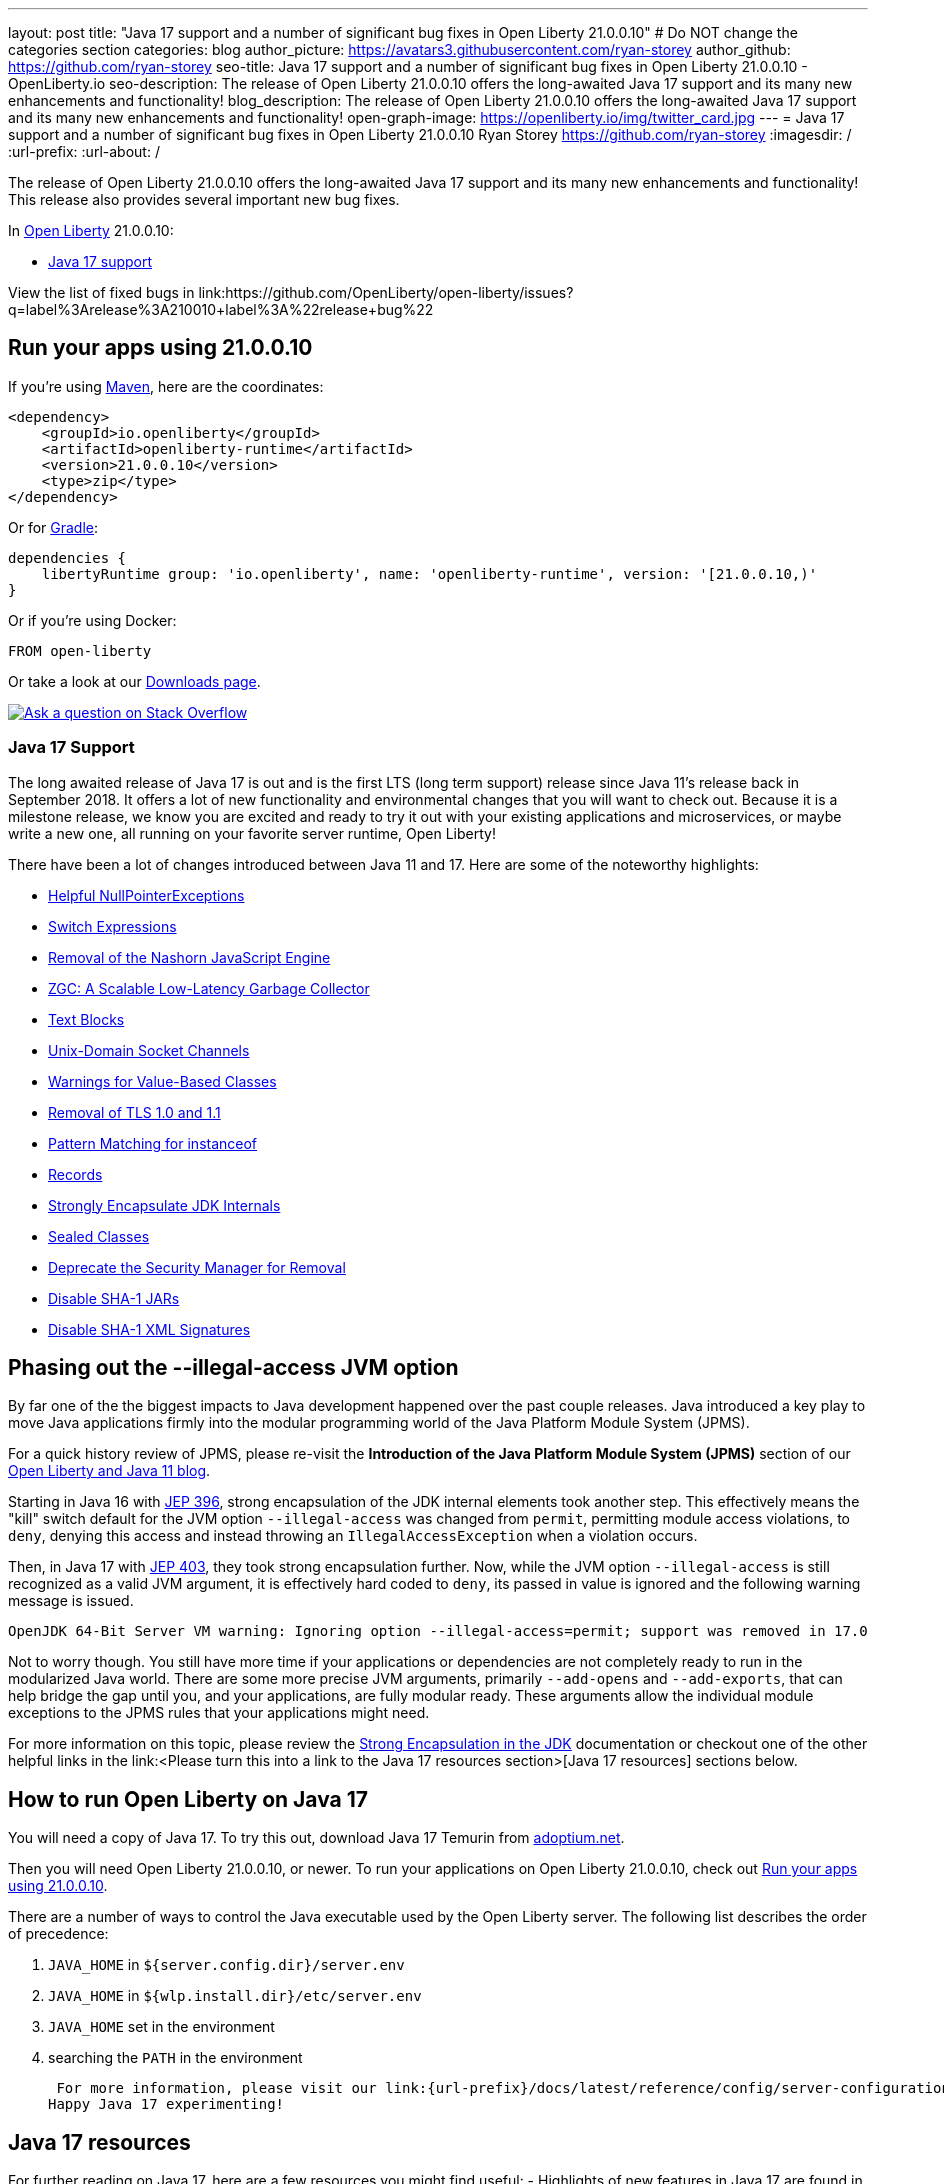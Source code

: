 ---
layout: post
title: "Java 17 support and a number of significant bug fixes in Open Liberty 21.0.0.10"
# Do NOT change the categories section
categories: blog
author_picture: https://avatars3.githubusercontent.com/ryan-storey
author_github: https://github.com/ryan-storey
seo-title: Java 17 support and a number of significant bug fixes in Open Liberty 21.0.0.10 - OpenLiberty.io
seo-description: The release of Open Liberty 21.0.0.10 offers the long-awaited Java 17 support and its many new enhancements and functionality!
blog_description: The release of Open Liberty 21.0.0.10 offers the long-awaited Java 17 support and its many new enhancements and functionality!
open-graph-image: https://openliberty.io/img/twitter_card.jpg
---
= Java 17 support and a number of significant bug fixes in Open Liberty 21.0.0.10
Ryan Storey <https://github.com/ryan-storey>
:imagesdir: /
:url-prefix:
:url-about: /
//Blank line here is necessary before starting the body of the post.

The release of Open Liberty 21.0.0.10 offers the long-awaited Java 17 support and its many new enhancements and functionality! This release also provides several important new bug fixes.

In link:{url-about}[Open Liberty] 21.0.0.10:

* <<java17, Java 17 support>>

View the list of fixed bugs in link:https://github.com/OpenLiberty/open-liberty/issues?q=label%3Arelease%3A210010+label%3A%22release+bug%22

[#run]
== Run your apps using 21.0.0.10

If you're using link:{url-prefix}/guides/maven-intro.html[Maven], here are the coordinates:

[source,xml]
----
<dependency>
    <groupId>io.openliberty</groupId>
    <artifactId>openliberty-runtime</artifactId>
    <version>21.0.0.10</version>
    <type>zip</type>
</dependency>
----

Or for link:{url-prefix}/guides/gradle-intro.html[Gradle]:

[source,gradle]
----
dependencies {
    libertyRuntime group: 'io.openliberty', name: 'openliberty-runtime', version: '[21.0.0.10,)'
}
----

Or if you're using Docker:

[source]
----
FROM open-liberty
----

Or take a look at our link:{url-prefix}/downloads/[Downloads page].

[link=https://stackoverflow.com/tags/open-liberty]
image::img/blog/blog_btn_stack.svg[Ask a question on Stack Overflow, align="center"]

[#java17]
=== Java 17 Support

The long awaited release of Java 17 is out and is the first LTS (long term support) release since Java 11's release back in September 2018. It offers a lot of new functionality and environmental changes that you will want to check out. Because it is a milestone release, we know you are excited and ready to try it out with your existing applications and microservices, or maybe write a new one, all running on your favorite server runtime, Open Liberty!

There have been a lot of changes introduced between Java 11 and 17. Here are some of the noteworthy highlights:

* link:https://openjdk.java.net/jeps/358[Helpful NullPointerExceptions]
* link:https://openjdk.java.net/jeps/361[Switch Expressions]
* link:https://openjdk.java.net/jeps/372[Removal of the Nashorn JavaScript Engine]
* link:https://openjdk.java.net/jeps/377[ZGC: A Scalable Low-Latency Garbage Collector]
* link:https://openjdk.java.net/jeps/378[Text Blocks]
* link:https://openjdk.java.net/jeps/380[Unix-Domain Socket Channels]
* link:https://openjdk.java.net/jeps/390[Warnings for Value-Based Classes]
* link:https://jdk.java.net/16/release-notes#JDK-8202343[Removal of TLS 1.0 and 1.1]
* link:https://openjdk.java.net/jeps/394[Pattern Matching for instanceof]
* link:https://openjdk.java.net/jeps/395[Records]
* link:https://openjdk.java.net/jeps/403[Strongly Encapsulate JDK Internals]
* link:https://openjdk.java.net/jeps/409[Sealed Classes]
* link:https://openjdk.java.net/jeps/411[Deprecate the Security Manager for Removal]
* link:https://bugs.openjdk.java.net/browse/JDK-8196415[Disable SHA-1 JARs]
* link:https://bugs.openjdk.java.net/browse/JDK-8259709[Disable SHA-1 XML Signatures]

== Phasing out the --illegal-access JVM option

By far one of the the biggest impacts to Java development happened over the past couple releases. Java introduced a key play to move Java applications firmly into the modular programming world of the Java Platform Module System (JPMS).

For a quick history review of JPMS, please re-visit the *Introduction of the Java Platform Module System (JPMS)* section of our link:https://openliberty.io/blog/2019/02/06/java-11.html[Open Liberty and Java 11 blog].

Starting in Java 16 with link:https://openjdk.java.net/jeps/396[JEP 396], strong encapsulation of the JDK internal elements took another step.  This effectively means the "kill" switch default for the JVM option `--illegal-access` was changed from `permit`, permitting module access violations, to `deny`, denying this access and instead throwing an `IllegalAccessException` when a violation occurs.

Then, in Java 17 with link:https://openjdk.java.net/jeps/403[JEP 403], they took strong encapsulation further.  Now, while the JVM option `--illegal-access` is still recognized as a valid JVM argument, it is effectively hard coded to `deny`, its passed in value is ignored and the following warning message is issued.

```
OpenJDK 64-Bit Server VM warning: Ignoring option --illegal-access=permit; support was removed in 17.0
```

Not to worry though.  You still have more time if your applications or dependencies are not completely ready to run in the modularized Java world.  There are some more precise JVM arguments, primarily `--add-opens` and `--add-exports`, that can help bridge the gap until you, and your applications, are fully modular ready.  These arguments allow the individual module exceptions to the JPMS rules that your applications might need.  

For more information on this topic, please review the link:https://docs.oracle.com/en/java/javase/17/migrate/migrating-jdk-8-later-jdk-releases.html#GUID-7BB28E4D-99B3-4078-BDC4-FC24180CE82B[Strong Encapsulation in the JDK] documentation or checkout one of the other helpful links in the link:<Please turn this into a link to the Java 17 resources section>[Java 17 resources] sections below.

== How to run Open Liberty on Java 17

You will need a copy of Java 17.  To try this out, download Java 17 Temurin from link:https://adoptium.net/?variant=openjdk17[adoptium.net].

Then you will need Open Liberty 21.0.0.10, or newer. To run your applications on Open Liberty 21.0.0.10, check out <<run, Run your apps using 21.0.0.10>>.

There are a number of ways to control the Java executable used by the Open Liberty server. The following list describes the order of precedence:

. `JAVA_HOME` in `${server.config.dir}/server.env`
. `JAVA_HOME` in `${wlp.install.dir}/etc/server.env`
. `JAVA_HOME` set in the environment
. searching the `PATH` in the environment

 For more information, please visit our link:{url-prefix}/docs/latest/reference/config/server-configuration-overview.html[server configuration documentation].
Happy Java 17 experimenting!

== Java 17 resources

For further reading on Java 17, here are a few resources you might find useful:
- Highlights of new features in Java 17 are found in the link:https://openjdk.java.net/projects/jdk/17/[Java 17 features page]
- More detailed release information can be seen in the link:https://jdk.java.net/17/release-notes[release notes for Java 17]
- Peruse link:https://docs.oracle.com/en/java/javase/17/docs/api/index.html[Javadocs for Java 17]

For migration to Java 17, please check out:
- link:https://blogs.oracle.com/javamagazine/migrate-to-java-17[Oracle Java 17 migration blog]
- link:https://docs.oracle.com/en/java/javase/17/migrate/getting-started.html

For Java 17 release roadmaps and availability:
- link https://adoptium.net/support.html?variant=openjdk17&jvmVariant=hotspot[Adoptium release roadmap]
- link https://www.oracle.com/java/technologies/java-se-support-roadmap.html[Oracle commercial JDK roadmap]

And finally, for a comprehensive discussion on Java modules with a little hands on practice, read link:https://www.baeldung.com/java-9-modularity[this article from Baeldung].

[#bugs]
== Notable bugs fixed in this release

We’ve spent some time fixing bugs. The following sections describe just some of the issues resolved in this release. If you’re interested, here’s the  link:https://github.com/OpenLiberty/open-liberty/issues?q=label%3Arelease%3A210010+label%3A%22release+bug%22[full list of bugs fixed in 21.0.0.10].

* link:https://github.com/OpenLiberty/open-liberty/issues/18393[SPNEGO does not work with Java 11 or higher]
+
In the release of Open Liberty 21.0.0.9, a regression was introduced which prevented the `Krb5LoginModule` class from being found when authenticating using Kerberos on Java 11 or higher. This issue caused some users to be presented with an `Error 403` or `Authentication Failed` when authenticating using the `spnego-1.0` feature. This issue has been fixed by reverting the underlying code back to the way it was prior to it being modified. 

== Get Open Liberty 21.0.0.10 now

Available through <<run,Maven, Gradle, Docker, and as a downloadable archive>>.
